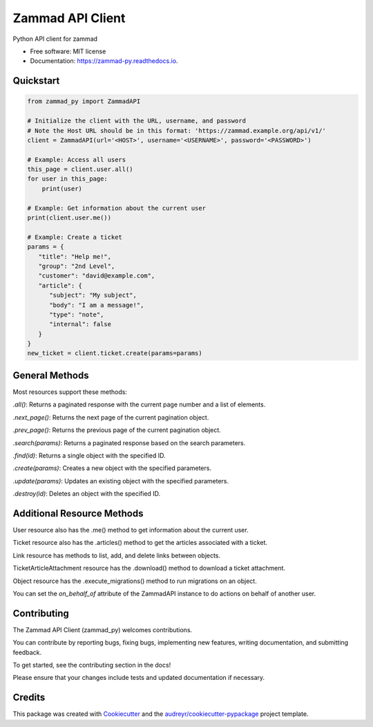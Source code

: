 =================
Zammad API Client
=================


.. image:: https://img.shields.io/pypi/v/zammad_py.svg
        :target: https://pypi.python.org/pypi/zammad_py

.. image:: https://img.shields.io/travis/joeirimpan/zammad_py.svg
        :target: https://travis-ci.org/joeirimpan/zammad_py

.. image:: https://readthedocs.org/projects/zammad-py/badge/?version=latest
        :target: https://zammad-py.readthedocs.io/en/latest/?badge=latest
        :alt: Documentation Status

.. image:: https://pyup.io/repos/github/joeirimpan/zammad_py/shield.svg
     :target: https://pyup.io/repos/github/joeirimpan/zammad_py/
     :alt: Updates


Python API client for zammad

* Free software: MIT license
* Documentation: https://zammad-py.readthedocs.io.


Quickstart
----------


.. code-block:: python

    from zammad_py import ZammadAPI

    # Initialize the client with the URL, username, and password
    # Note the Host URL should be in this format: 'https://zammad.example.org/api/v1/'
    client = ZammadAPI(url='<HOST>', username='<USERNAME>', password='<PASSWORD>')

    # Example: Access all users
    this_page = client.user.all()
    for user in this_page:
        print(user)

    # Example: Get information about the current user
    print(client.user.me())

    # Example: Create a ticket
    params = {
       "title": "Help me!",
       "group": "2nd Level",
       "customer": "david@example.com",
       "article": {
          "subject": "My subject",
          "body": "I am a message!",
          "type": "note",
          "internal": false
       }
    }
    new_ticket = client.ticket.create(params=params)



General Methods
---------------
Most resources support these methods:

`.all()`: Returns a paginated response with the current page number and a list of elements.

`.next_page()`: Returns the next page of the current pagination object.

`.prev_page()`: Returns the previous page of the current pagination object.

`.search(params)`: Returns a paginated response based on the search parameters.

`.find(id)`: Returns a single object with the specified ID.

`.create(params)`: Creates a new object with the specified parameters.

`.update(params)`: Updates an existing object with the specified parameters.

`.destroy(id)`: Deletes an object with the specified ID.

Additional Resource Methods
---------------------------
User resource also has the .me() method to get information about the current user.

Ticket resource also has the .articles() method to get the articles associated with a ticket.

Link resource has methods to list, add, and delete links between objects.

TicketArticleAttachment resource has the .download() method to download a ticket attachment.

Object resource has the .execute_migrations() method to run migrations on an object.

You can set the `on_behalf_of` attribute of the ZammadAPI instance to do actions on behalf of another user.

Contributing
------------
The Zammad API Client (zammad_py) welcomes contributions.

You can contribute by reporting bugs, fixing bugs, implementing new features, writing documentation, and submitting feedback.

To get started, see the contributing section in the docs!

Please ensure that your changes include tests and updated documentation if necessary.

Credits
-------

This package was created with Cookiecutter_ and the `audreyr/cookiecutter-pypackage`_ project template.

.. _Cookiecutter: https://github.com/audreyr/cookiecutter
.. _`audreyr/cookiecutter-pypackage`: https://github.com/audreyr/cookiecutter-pypackage

